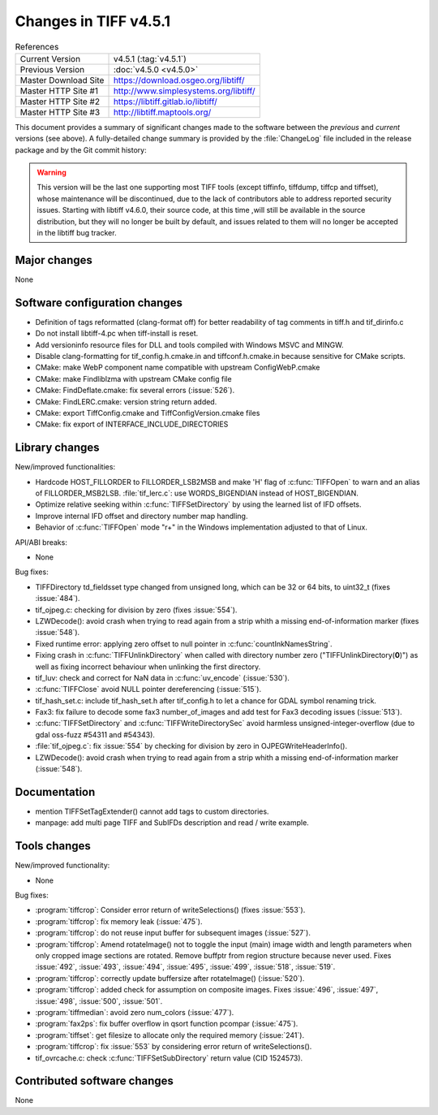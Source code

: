 Changes in TIFF v4.5.1
======================

.. table:: References
    :widths: auto

    ======================  ==========================================
    Current Version         v4.5.1 (:tag:`v4.5.1`)
    Previous Version        :doc:`v4.5.0 <v4.5.0>`
    Master Download Site    `<https://download.osgeo.org/libtiff/>`_
    Master HTTP Site #1     `<http://www.simplesystems.org/libtiff/>`_
    Master HTTP Site #2     `<https://libtiff.gitlab.io/libtiff/>`_
    Master HTTP Site #3     `<http://libtiff.maptools.org/>`_
    ======================  ==========================================

This document provides a summary of significant changes made to the
software between the *previous* and *current* versions (see
above). A fully-detailed change summary is provided by the :file:`ChangeLog` file
included in the release package and by the Git commit history:

.. warning::

    This version will be the last one supporting most TIFF tools (except tiffinfo,
    tiffdump, tiffcp and tiffset), whose maintenance will be discontinued, due
    to the lack of contributors able to address reported security issues.
    Starting with libtiff v4.6.0, their source code, at this time ,will still be
    available in the source distribution, but they will no longer be built by
    default, and issues related to them will no longer be accepted in the
    libtiff bug tracker.

Major changes
-------------

None

Software configuration changes
------------------------------

* Definition of tags reformatted (clang-format off) for better
  readability of tag comments in tiff.h and tif_dirinfo.c

* Do not install libtiff-4.pc when tiff-install is reset.

* Add versioninfo resource files for DLL and tools
  compiled with Windows MSVC and MINGW.

* Disable clang-formatting for tif_config.h.cmake.in and
  tiffconf.h.cmake.in because sensitive for CMake scripts.

* CMake: make WebP component name compatible with upstream ConfigWebP.cmake

* CMake: make Findliblzma with upstream CMake config file

* CMake: FindDeflate.cmake: fix several errors (:issue:`526`).

* CMake: FindLERC.cmake: version string return added.

* CMake: export TiffConfig.cmake and TiffConfigVersion.cmake files

* CMake: fix export of INTERFACE_INCLUDE_DIRECTORIES

Library changes
---------------

New/improved functionalities:

* Hardcode HOST_FILLORDER to FILLORDER_LSB2MSB and make 'H' flag of
  :c:func:`TIFFOpen` to warn and an alias of FILLORDER_MSB2LSB. 
  :file:`tif_lerc.c`: use WORDS_BIGENDIAN instead of HOST_BIGENDIAN.

* Optimize relative seeking within :c:func:`TIFFSetDirectory`
  by using the learned list of IFD offsets.

* Improve internal IFD offset and directory number map handling.

* Behavior of :c:func:`TIFFOpen`  mode "r+" in the Windows implementation
  adjusted to that of Linux.

API/ABI breaks:

* None

Bug fixes:

* TIFFDirectory td_fieldsset type changed from unsigned long, which can
  be 32 or 64 bits, to uint32_t (fixes :issue:`484`).

* tif_ojpeg.c: checking for division by zero (fixes :issue:`554`).

* LZWDecode(): avoid crash when trying to read again from a strip whith
  a missing end-of-information marker (fixes :issue:`548`).

* Fixed runtime error: applying zero offset to null pointer
  in :c:func:`countInkNamesString`.

* Fixing crash in :c:func:`TIFFUnlinkDirectory` when called with
  directory number zero ("TIFFUnlinkDirectory(**0**)") as well as fixing
  incorrect behaviour when unlinking the first directory.

* tif_luv: check and correct for NaN data in :c:func:`uv_encode`
  (:issue:`530`).

* :c:func:`TIFFClose` avoid NULL pointer dereferencing
  (:issue:`515`).

* tif_hash_set.c: include tif_hash_set.h after tif_config.h
  to let a chance for GDAL symbol renaming trick.

* Fax3: fix failure to decode some fax3 number_of_images
  and add test for Fax3 decoding issues
  (:issue:`513`).

* :c:func:`TIFFSetDirectory` and :c:func:`TIFFWriteDirectorySec` 
  avoid harmless unsigned-integer-overflow
  (due to gdal oss-fuzz #54311 and #54343).

* :file:`tif_ojpeg.c`: fix :issue:`554` by checking for division by zero
  in OJPEGWriteHeaderInfo().

* LZWDecode(): avoid crash when trying to read again from a strip whith
  a missing end-of-information marker (:issue:`548`).

Documentation
-------------

* mention TIFFSetTagExtender() cannot add tags to custom directories.

* manpage: add multi page TIFF and SubIFDs description and read / write example.

Tools changes
-------------

New/improved functionality:

* None

Bug fixes:

* :program:`tiffcrop`: Consider error return of writeSelections() (fixes :issue:`553`).

* :program:`tiffcrop`: fix memory leak
  (:issue:`475`).

* :program:`tiffcrop`: do not reuse input buffer for subsequent images
  (:issue:`527`).

* :program:`tiffcrop`: Amend rotateImage() not to toggle the input
  (main) image width and length parameters when only cropped image
  sections are rotated. Remove buffptr from region structure
  because never used. Fixes
  :issue:`492`, :issue:`493`, :issue:`494`, :issue:`495`,
  :issue:`499`, :issue:`518`, :issue:`519`.

* :program:`tiffcrop`: correctly update buffersize after rotateImage() 
  (:issue:`520`).

* :program:`tiffcrop`: added check for assumption on composite images. Fixes
  :issue:`496`, :issue:`497`, :issue:`498`, :issue:`500`, :issue:`501`.

* :program:`tiffmedian`: avoid zero num_colors
  (:issue:`477`).

* :program:`fax2ps`: fix buffer overflow in qsort function pcompar
  (:issue:`475`).

* :program:`tiffset`: get filesize to allocate only the required memory
  (:issue:`241`).

* :program:`tiffcrop`: fix :issue:`553` by considering error return of writeSelections().

* tif_ovrcache.c: check :c:func:`TIFFSetSubDirectory` return value (CID 1524573).


Contributed software changes
----------------------------

None
